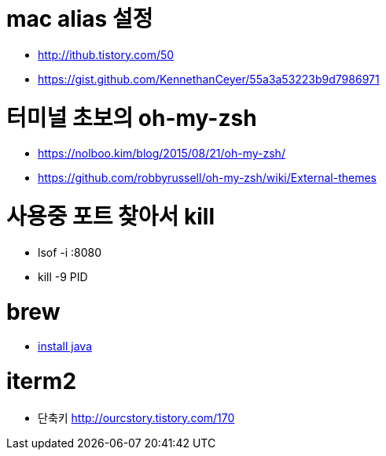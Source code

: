 # mac alias 설정

* http://ithub.tistory.com/50
* https://gist.github.com/KennethanCeyer/55a3a53223b9d7986971

# 터미널 초보의 oh-my-zsh

* https://nolboo.kim/blog/2015/08/21/oh-my-zsh/
* https://github.com/robbyrussell/oh-my-zsh/wiki/External-themes

# 사용중 포트 찾아서 kill
* lsof -i :8080
* kill -9 PID

# brew
* https://gist.github.com/ntamvl/5f4dbaa8f68e6897b99682a395a44c2e[install java]

# iterm2
* 단축키 http://ourcstory.tistory.com/170
